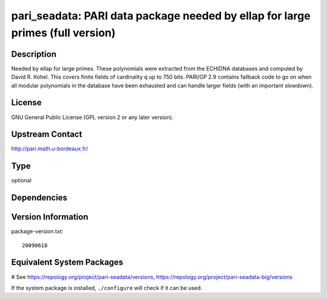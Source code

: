 .. _spkg_pari_seadata:

pari_seadata: PARI data package needed by ellap for large primes (full version)
===============================================================================

Description
-----------

Needed by ellap for large primes. These polynomials were extracted from
the ECHIDNA databases and computed by David R. Kohel. This covers finite
fields of cardinality q up to 750 bits. PARI/GP 2.9 contains fallback
code to go on when all modular polynomials in the database have been
exhausted and can handle larger fields (with an important slowdown).

License
-------

GNU General Public License (GPL version 2 or any later version).


Upstream Contact
----------------

http://pari.math.u-bordeaux.fr/


Type
----

optional


Dependencies
------------



Version Information
-------------------

package-version.txt::

    20090618

Equivalent System Packages
--------------------------

.. tab:: Arch Linux:

   .. CODE-BLOCK:: bash

       $ sudo pacman -S pari-seadata

.. tab:: conda-forge:

   .. CODE-BLOCK:: bash

       $ conda install pari-seadata

.. tab:: Fedora/Redhat/CentOS:

   .. CODE-BLOCK:: bash

       $ sudo dnf install pari-seadata

.. tab:: FreeBSD:

   .. CODE-BLOCK:: bash

       $ sudo pkg install math/pari_seadata

.. tab:: openSUSE:

   .. CODE-BLOCK:: bash

       $ sudo zypper install pari-seadata

.. tab:: Void Linux:

   .. CODE-BLOCK:: bash

       $ sudo xbps-install pari-seadata

# See https://repology.org/project/pari-seadata/versions, https://repology.org/project/pari-seadata-big/versions

If the system package is installed, ``./configure`` will check if it can be used.

